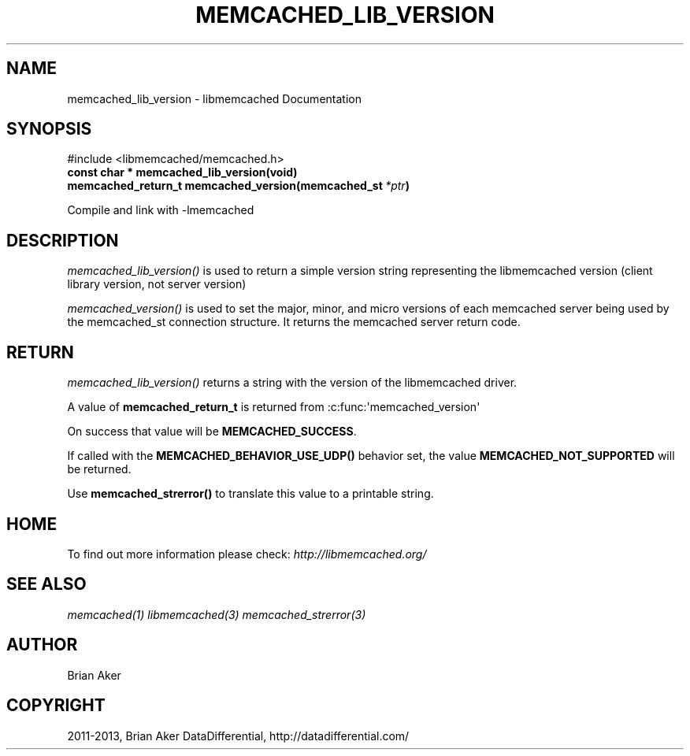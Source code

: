 .\" Man page generated from reStructuredText.
.
.TH "MEMCACHED_LIB_VERSION" "3" "July 03, 2018" "1.1.0" "libmemcached"
.SH NAME
memcached_lib_version \- libmemcached Documentation
.
.nr rst2man-indent-level 0
.
.de1 rstReportMargin
\\$1 \\n[an-margin]
level \\n[rst2man-indent-level]
level margin: \\n[rst2man-indent\\n[rst2man-indent-level]]
-
\\n[rst2man-indent0]
\\n[rst2man-indent1]
\\n[rst2man-indent2]
..
.de1 INDENT
.\" .rstReportMargin pre:
. RS \\$1
. nr rst2man-indent\\n[rst2man-indent-level] \\n[an-margin]
. nr rst2man-indent-level +1
.\" .rstReportMargin post:
..
.de UNINDENT
. RE
.\" indent \\n[an-margin]
.\" old: \\n[rst2man-indent\\n[rst2man-indent-level]]
.nr rst2man-indent-level -1
.\" new: \\n[rst2man-indent\\n[rst2man-indent-level]]
.in \\n[rst2man-indent\\n[rst2man-indent-level]]u
..
.SH SYNOPSIS
.sp
#include <libmemcached/memcached.h>
.INDENT 0.0
.TP
.B const char * memcached_lib_version(void)
.UNINDENT
.INDENT 0.0
.TP
.B memcached_return_t memcached_version(memcached_st\fI\ *ptr\fP)
.UNINDENT
.sp
Compile and link with \-lmemcached
.SH DESCRIPTION
.sp
\fI\%memcached_lib_version()\fP is used to return a simple version string representing the libmemcached version (client library version, not server version)
.sp
\fI\%memcached_version()\fP is used to set the major, minor, and micro versions of each memcached server being used by the memcached_st connection structure. It returns the memcached server return code.
.SH RETURN
.sp
\fI\%memcached_lib_version()\fP returns a string with the version of the libmemcached driver.
.sp
A value of \fBmemcached_return_t\fP is returned from :c:func:\(aqmemcached_version\(aq
.sp
On success that value will be \fBMEMCACHED_SUCCESS\fP\&.
.sp
If called with the \fBMEMCACHED_BEHAVIOR_USE_UDP()\fP behavior set, the value \fBMEMCACHED_NOT_SUPPORTED\fP will be returned.
.sp
Use \fBmemcached_strerror()\fP to translate this value to
a printable string.
.SH HOME
.sp
To find out more information please check:
\fI\%http://libmemcached.org/\fP
.SH SEE ALSO
.sp
\fImemcached(1)\fP \fIlibmemcached(3)\fP \fImemcached_strerror(3)\fP
.SH AUTHOR
Brian Aker
.SH COPYRIGHT
2011-2013, Brian Aker DataDifferential, http://datadifferential.com/
.\" Generated by docutils manpage writer.
.
